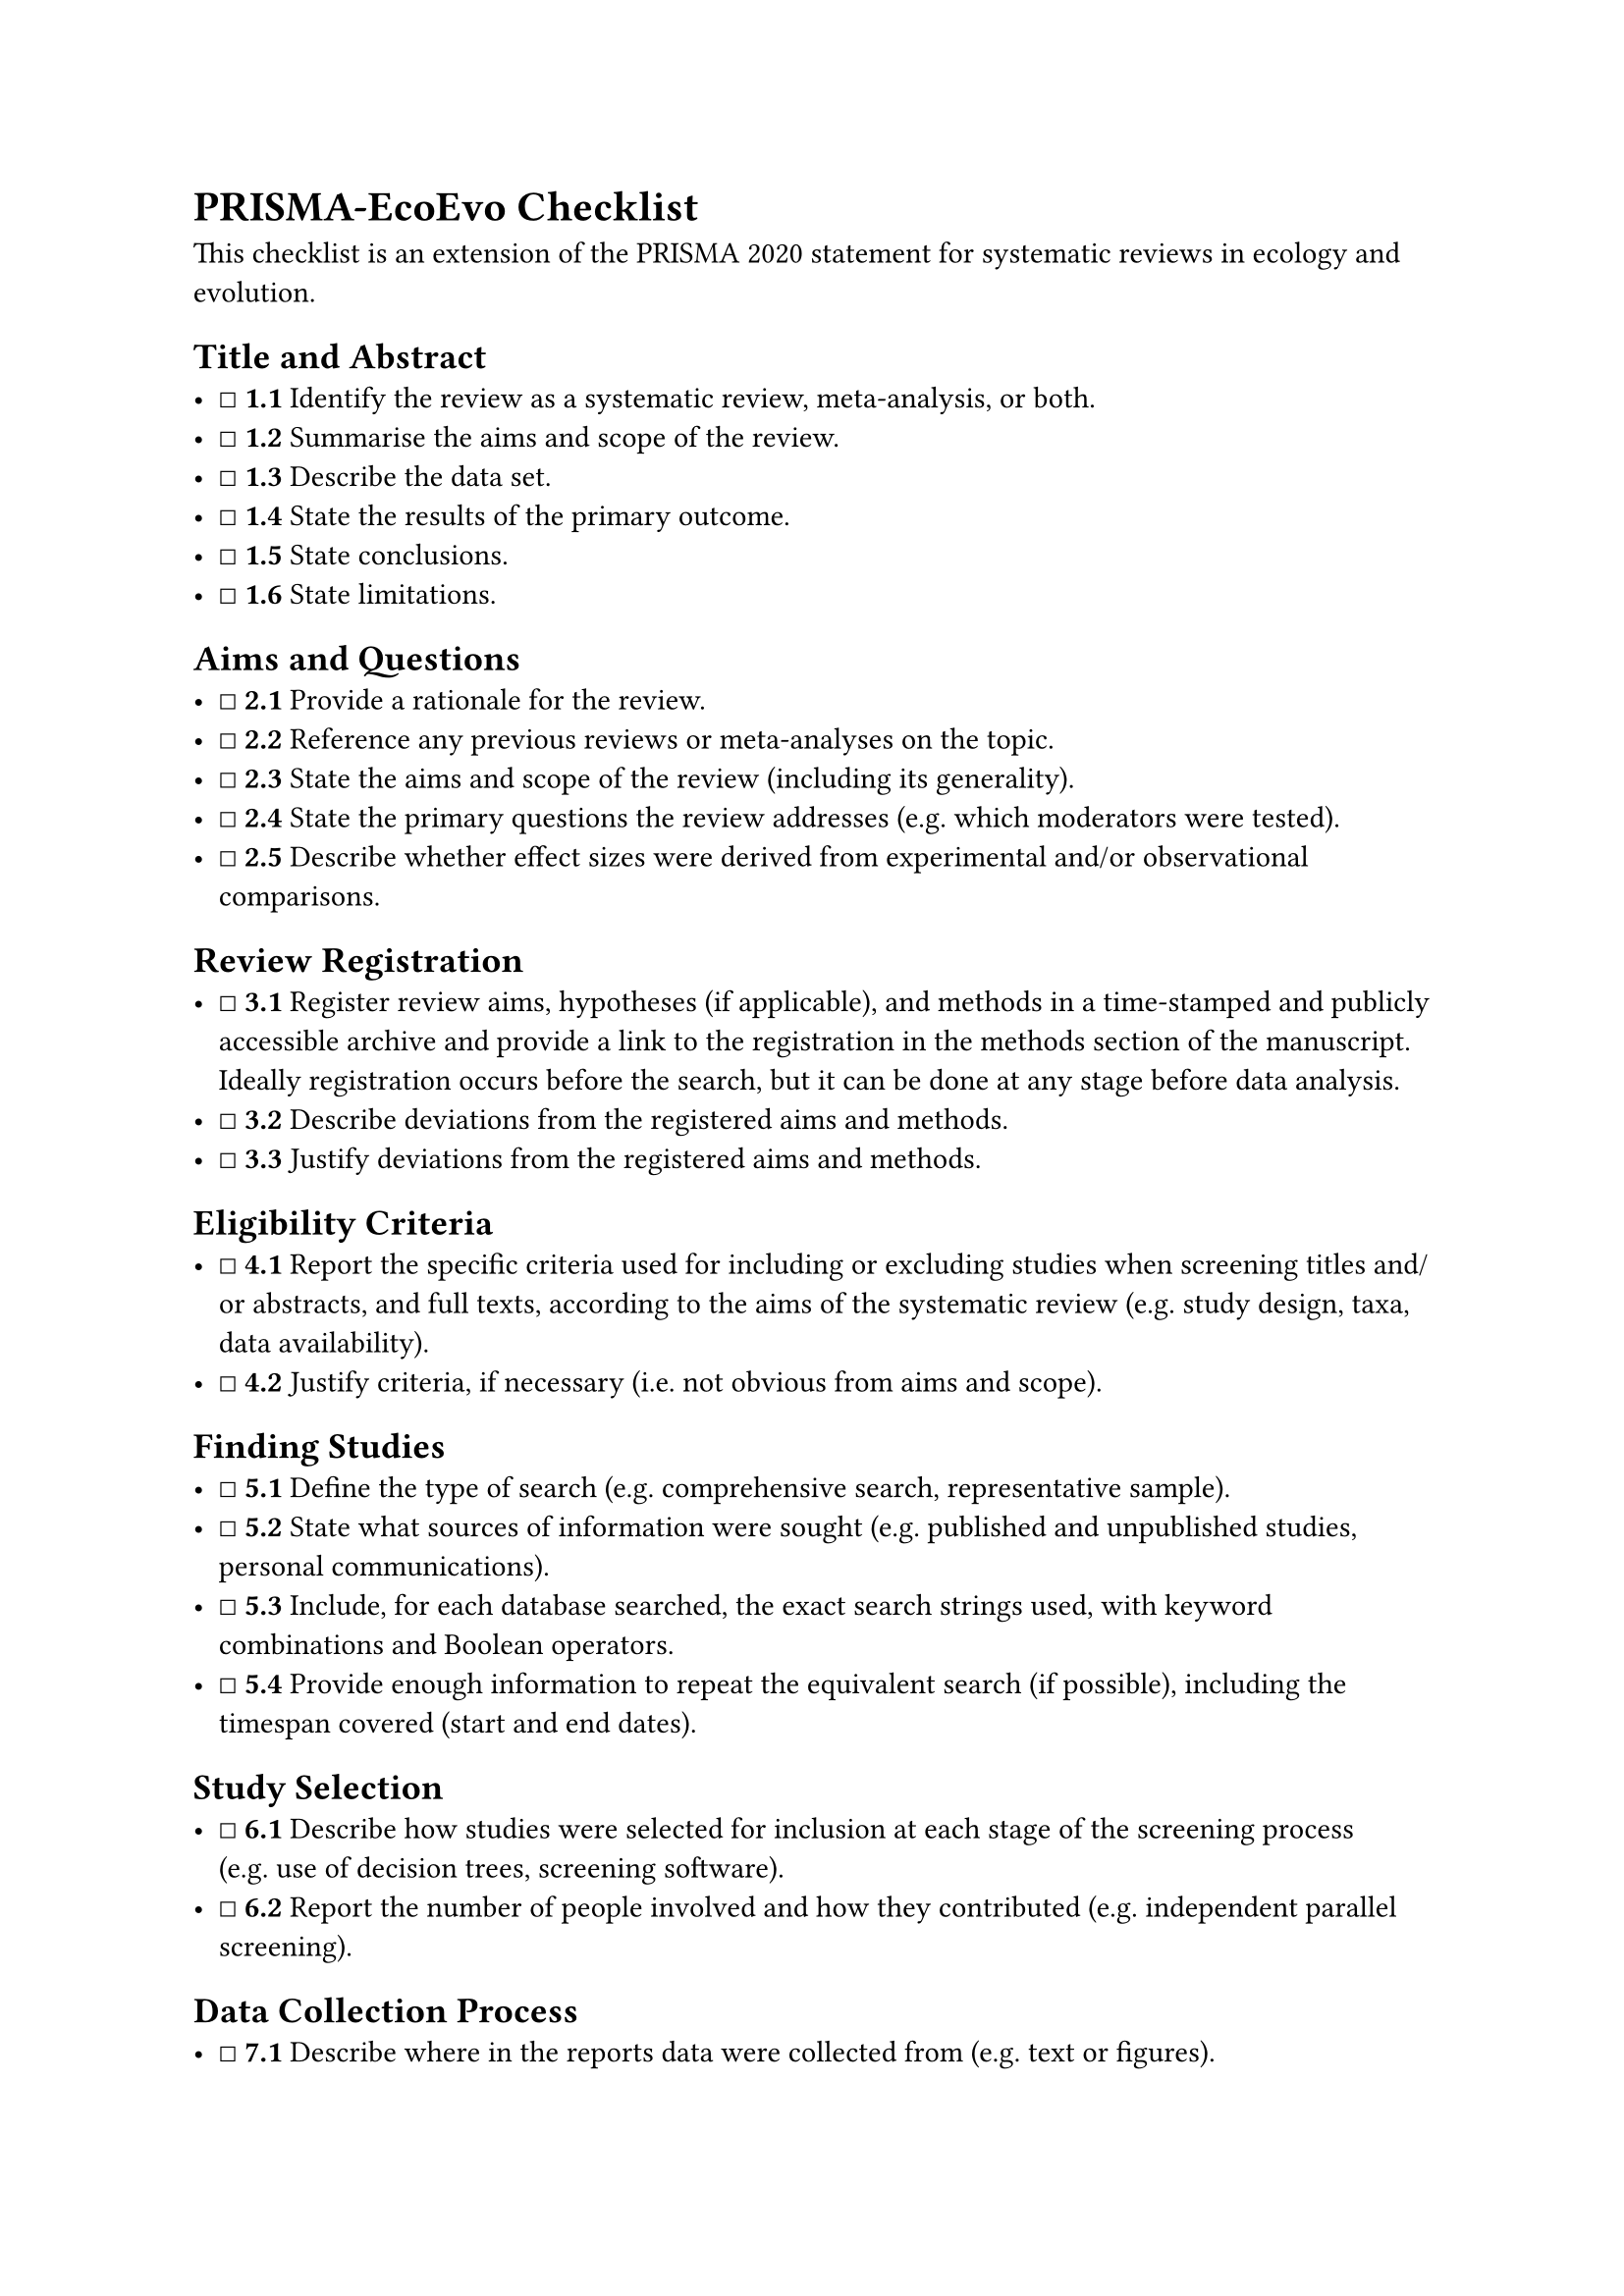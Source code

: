 = PRISMA-EcoEvo Checklist
<prisma-ecoevo-checklist>
This checklist is an extension of the PRISMA 2020 statement for
systematic reviews in ecology and evolution.

== Title and Abstract
<title-and-abstract>
- ☐ #strong[1.1] Identify the review as a systematic review,
  meta-analysis, or both.
- ☐ #strong[1.2] Summarise the aims and scope of the review.
- ☐ #strong[1.3] Describe the data set.
- ☐ #strong[1.4] State the results of the primary outcome.
- ☐ #strong[1.5] State conclusions.
- ☐ #strong[1.6] State limitations.

== Aims and Questions
<aims-and-questions>
- ☐ #strong[2.1] Provide a rationale for the review.
- ☐ #strong[2.2] Reference any previous reviews or meta-analyses on the
  topic.
- ☐ #strong[2.3] State the aims and scope of the review (including its
  generality).
- ☐ #strong[2.4] State the primary questions the review addresses
  (e.g.~which moderators were tested).
- ☐ #strong[2.5] Describe whether effect sizes were derived from
  experimental and/or observational comparisons.

== Review Registration
<review-registration>
- ☐ #strong[3.1] Register review aims, hypotheses (if applicable), and
  methods in a time-stamped and publicly accessible archive and provide
  a link to the registration in the methods section of the manuscript.
  Ideally registration occurs before the search, but it can be done at
  any stage before data analysis.
- ☐ #strong[3.2] Describe deviations from the registered aims and
  methods.
- ☐ #strong[3.3] Justify deviations from the registered aims and
  methods.

== Eligibility Criteria
<eligibility-criteria>
- ☐ #strong[4.1] Report the specific criteria used for including or
  excluding studies when screening titles and/or abstracts, and full
  texts, according to the aims of the systematic review (e.g.~study
  design, taxa, data availability).
- ☐ #strong[4.2] Justify criteria, if necessary (i.e.~not obvious from
  aims and scope).

== Finding Studies
<finding-studies>
- ☐ #strong[5.1] Define the type of search (e.g.~comprehensive search,
  representative sample).
- ☐ #strong[5.2] State what sources of information were sought
  (e.g.~published and unpublished studies, personal communications).
- ☐ #strong[5.3] Include, for each database searched, the exact search
  strings used, with keyword combinations and Boolean operators.
- ☐ #strong[5.4] Provide enough information to repeat the equivalent
  search (if possible), including the timespan covered (start and end
  dates).

== Study Selection
<study-selection>
- ☐ #strong[6.1] Describe how studies were selected for inclusion at
  each stage of the screening process (e.g.~use of decision trees,
  screening software).
- ☐ #strong[6.2] Report the number of people involved and how they
  contributed (e.g.~independent parallel screening).

== Data Collection Process
<data-collection-process>
- ☐ #strong[7.1] Describe where in the reports data were collected from
  (e.g.~text or figures).
- ☐ #strong[7.2] Describe how data were collected (e.g.~software used to
  digitize figures, external data sources).
- ☐ #strong[7.3] Describe moderator variables that were constructed from
  collected data (e.g.~number of generations calculated from years and
  average generation time).
- ☐ #strong[7.4] Report how missing or ambiguous information was dealt
  with during data collection (e.g.~authors of original studies were
  contacted for missing descriptive statistics, and/or effect sizes were
  calculated from test statistics).
- ☐ #strong[7.5] Report who collected data.
- ☐ #strong[7.6] State the number of extractions that were checked for
  accuracy by co-authors.

== Data Items
<data-items>
- ☐ #strong[8.1] Describe the key data sought from each study.
- ☐ #strong[8.2] Describe items that do not appear in the main results,
  or which could not be extracted due to insufficient information.
- ☐ #strong[8.3] Describe main assumptions or simplifications that were
  made (e.g.~categorising both 'length' and 'mass' as 'morphology').
- ☐ #strong[8.4] Describe the type of replication unit
  (e.g.~individuals, broods, study sites).

== Assessment of Individual Study Quality
<assessment-of-individual-study-quality>
- ☐ #strong[9.1] Describe whether the quality of studies included in the
  systematic review or meta-analysis was assessed (e.g.~blinded data
  collection, reporting quality, experimental versus observational).
- ☐ #strong[9.2] Describe how information about study quality was
  incorporated into analyses (e.g.~meta-regression and/or sensitivity
  analysis).

== Effect Size Measures
<effect-size-measures>
- ☐ #strong[10.1] Describe effect size(s) used.
- ☐ #strong[10.2] Provide a reference to the equation of each calculated
  effect size (e.g.~standardised mean difference, log response ratio)
  and (if applicable) its sampling variance.
- ☐ #strong[10.3] If no reference exists, derive the equations for each
  effect size and state the assumed sampling distribution(s).

== Missing Data
<missing-data>
- ☐ #strong[11.1] Describe any steps taken to deal with missing data
  during analysis (e.g.~imputation, complete case, subset analysis).
- ☐ #strong[11.2] Justify the decisions made to deal with missing data.

== Meta-analytic Model Description
<meta-analytic-model-description>
- ☐ #strong[12.1] Describe the models used for synthesis of effect
  sizes.
- ☐ #strong[12.2] The most common approach in ecology and evolution will
  be a random-effects model, often with a hierarchical/multilevel
  structure. If other types of models are chosen (e.g.~common/fixed
  effects model, unweighted model), provide justification for this
  choice.

== Software
<software>
- ☐ #strong[13.1] Describe the statistical platform used for inference
  (e.g.~R).
- ☐ #strong[13.2] Describe the packages used to run models.
- ☐ #strong[13.3] Describe the functions used to run models.
- ☐ #strong[14.4] Describe any arguments that differed from the default
  settings.
- ☐ #strong[13.5] Describe the version numbers of all software used.

== Non-independence
<non-independence>
- ☐ #strong[14.1] Describe the types of non-independence encountered
  (e.g.~phylogenetic, spatial, multiple measurements over time).
- ☐ #strong[14.2] Describe how non-independence has been handled.
- ☐ #strong[14.3] Justify decisions made.

== Meta-regression and Model Selection
<meta-regression-and-model-selection>
- ☐ #strong[15.1] Provide a rationale for the inclusion of moderators
  (covariates) that were evaluated in meta-regression models.
- ☐ #strong[15.2] Justify the number of parameters estimated in models,
  in relation to the number of effect sizes and studies
  (e.g.~interaction terms were not included due to insufficient sample
  sizes).
- ☐ #strong[15.3] Describe any process of model selection.

== Publication Bias and Sensitivity Analysis
<publication-bias-and-sensitivity-analysis>
- ☐ #strong[16.1] Describe assessments of the risk of bias due to
  missing results (e.g.~publication, time-lag, and taxonomic biases).
- ☐ #strong[16.2] Describe any steps taken to investigate the effects of
  such biases (if present).
- ☐ #strong[16.3] Describe any other analyses of robustness of the
  results, e.g.~due to effect size choice, weighting or analytical model
  assumptions, inclusion or exclusion of subsets of the data, or the
  inclusion of alternative moderator variables in meta-regressions.

== Clarification of Post Hoc Analyses
<clarification-of-post-hoc-analyses>
- ☐ #strong[17.1] When hypotheses were formulated after data analysis,
  this should be acknowledged.

== Metadata, Data, and Code
<metadata-data-and-code>
- ☐ #strong[18.1] Share metadata (i.e.~data descriptions).
- ☐ #strong[18.2] Share data required to reproduce the results presented
  in the manuscript.
- ☐ #strong[18.3] Share additional data, including information that was
  not presented in the manuscript (e.g.~raw data used to calculate
  effect sizes, descriptions of where data were located in papers).
- ☐ #strong[18.4] Share analysis scripts (or, if a software package with
  graphical user interface (GUI) was used, then describe full model
  specification and fully specify choices).

== Results of Study Selection Process
<results-of-study-selection-process>
- ☐ #strong[19.1] Report the number of studies screened.
- ☐ #strong[19.2] Report the number of studies excluded at each stage of
  screening.
- ☐ #strong[19.3] Report brief reasons for exclusion from the full text
  stage.
- ☐ #strong[19.4] Present a Preferred Reporting Items for Systematic
  Reviews and Meta-Analyses (PRISMA)-like flowchart
  (www.prisma-statement.org).

== Sample Sizes and Study Characteristics
<sample-sizes-and-study-characteristics>
- ☐ #strong[20.1] Report the number of studies and effect sizes for data
  included in meta-analyses.
- ☐ #strong[20.2] Report the number of studies and effect sizes for
  subsets of data included in meta-regressions.
- ☐ #strong[20.3] Provide a summary of key characteristics for reported
  outcomes (either in text or figures; e.g.~one quarter of effect sizes
  reported for vertebrates and the rest invertebrates).
- ☐ #strong[20.4] Provide a summary of limitations of included
  moderators (e.g.~collinearity and overlap between moderators).
- ☐ #strong[20.5] Provide a summary of characteristics related to
  individual study quality (risk of bias).

== Meta-analysis
<meta-analysis>
- ☐ #strong[21.1] Provide a quantitative synthesis of results across
  studies, including estimates for the mean effect size, with
  confidence/credible intervals.

== Heterogeneity
<heterogeneity>
- ☐ #strong[22.1] Report indicators of heterogeneity in the estimated
  effect (e.g.~I2, tau2 and other variance components).

== Meta-regression
<meta-regression>
- ☐ #strong[23.1] Provide estimates of meta-regression slopes
  (i.e.~regression coefficients) and confidence/credible intervals.
- ☐ #strong[23.2] Include estimates and confidence/credible intervals
  for all moderator variables that were assessed (i.e.~complete
  reporting).
- ☐ #strong[23.3] Report interactions, if they were included.
- ☐ #strong[23.4] Describe outcomes from model selection, if done
  (e.g.~R2 and AIC).

== Outcomes of Publication Bias and Sensitivity Analysis
<outcomes-of-publication-bias-and-sensitivity-analysis>
- ☐ #strong[24.1] Provide results for the assessments of the risks of
  bias (e.g.~Egger's regression, funnel plots).
- ☐ #strong[24.2] Provide results for the robustness of the review's
  results (e.g.~subgroup analyses, meta-regression of study quality,
  results from alternative methods of analysis, and temporal trends).

== Discussion
<discussion>
- ☐ #strong[25.1] Summarise the main findings in terms of the magnitude
  of effect.
- ☐ #strong[25.2] Summarise the main findings in terms of the precision
  of effects (e.g.~size of confidence intervals, statistical
  significance).
- ☐ #strong[25.3] Summarise the main findings in terms of their
  heterogeneity.
- ☐ #strong[25.4] Summarise the main findings in terms of their
  biological/practical relevance.
- ☐ #strong[25.5] Compare results with previous reviews on the topic, if
  available.
- ☐ #strong[25.6] Consider limitations and their influence on the
  generality of conclusions, such as gaps in the available evidence
  (e.g.~taxonomic and geographical research biases).

== Contributions and Funding
<contributions-and-funding>
- ☐ #strong[26.1] Provide names, affiliations, and funding sources of
  all co-authors.
- ☐ #strong[26.2] List the contributions of each co-author.
- ☐ #strong[26.3] Provide contact details for the corresponding author.
- ☐ #strong[26.4] Disclose any conflicts of interest.

== References
<references>
- ☐ #strong[27.1] Provide a reference list of all studies included in
  the systematic review or meta-analysis.
- ☐ #strong[27.2] List included studies as referenced sources
  (e.g.~rather than listing them in a table or supplement).
